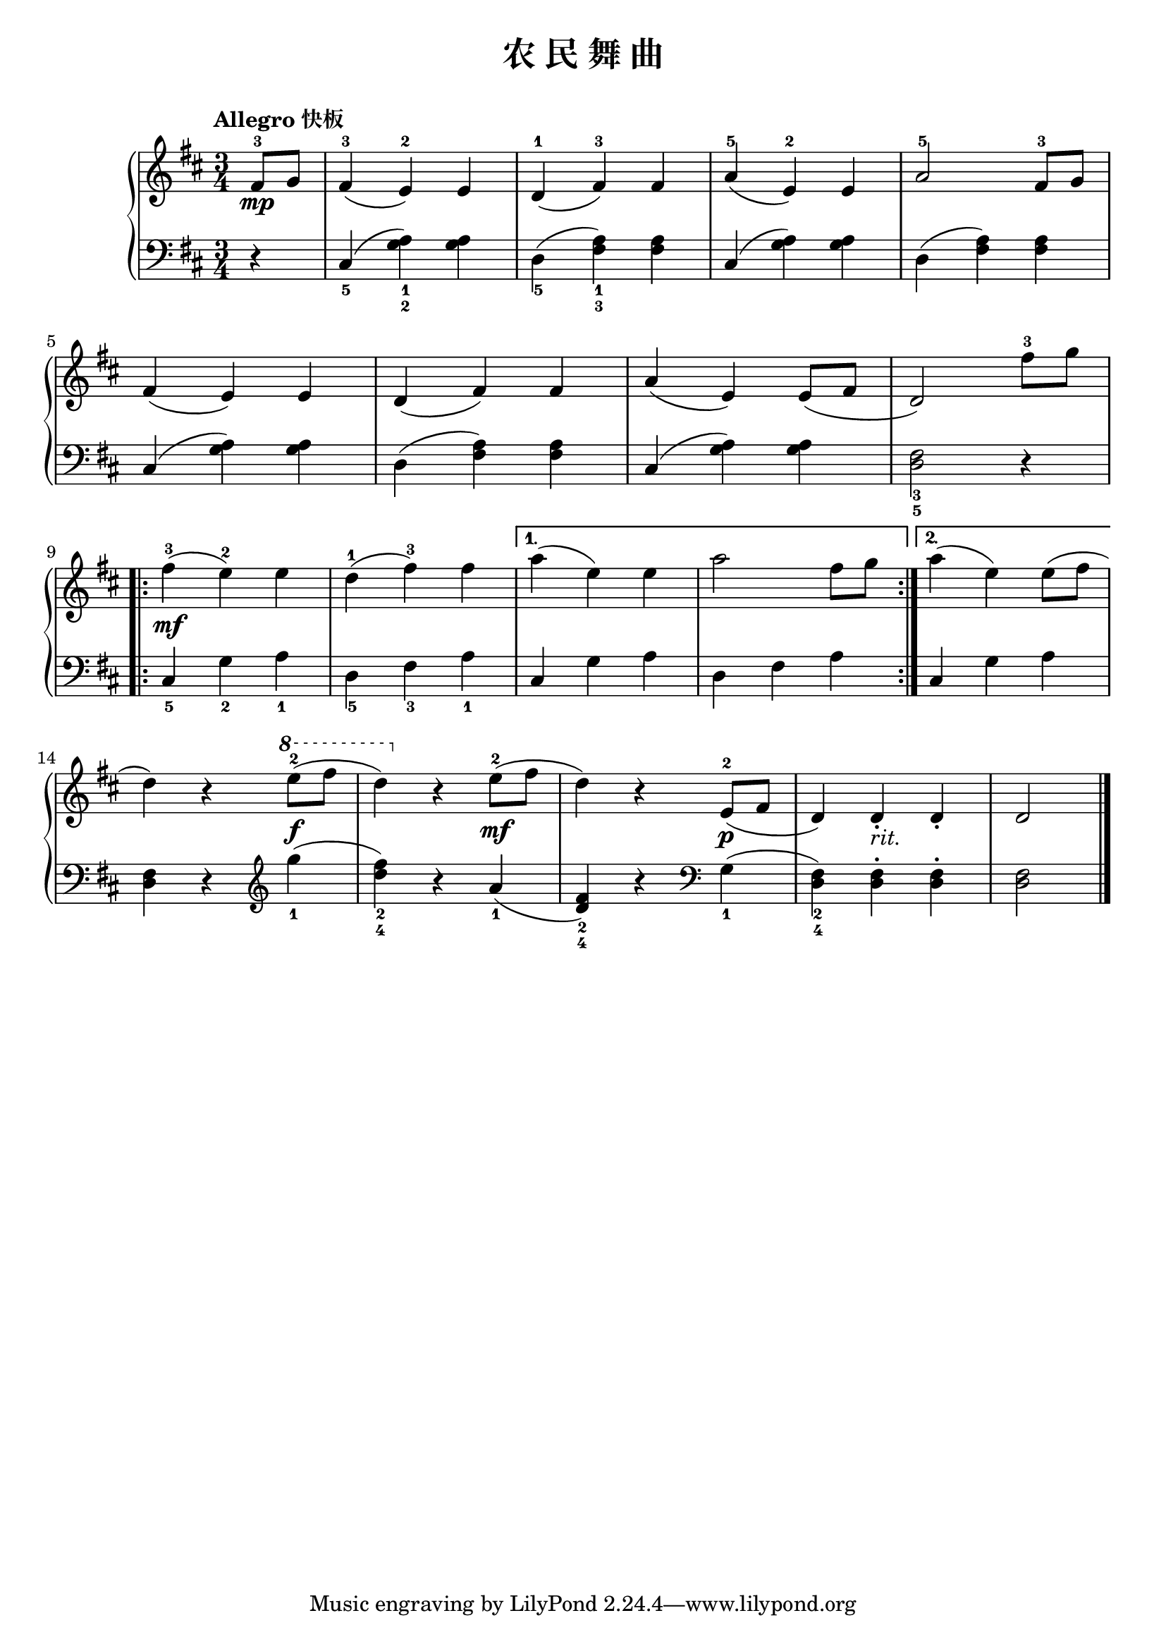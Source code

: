 \version "2.18.2"

upper = \relative c'' {
  \clef treble
  \key d \major
  \time 3/4
  \tempo "Allegro 快板"
  
  \partial 4 fis,8-3\mp g |
  fis4-3( e-2) e |
  d4-1( fis-3) fis |
  a4-5( e-2) e |
  a2-5 fis8-3 g |\break
  
  fis4( e) e |
  d4( fis) fis |
  a4( e) e8( fis |
  d2) fis'8-3 g |\break
  
  \repeat volta 2 {
    fis4-3(\mf e-2) e |
    d4-1( fis-3) fis |
  }
  \alternative {
    {
      a4( e) e |
      a2 fis8 g |
    }
    {
      a4( e) e8( fis |\break
    }
  }
  
  d4) r 
  \ottava #1
  e'8-2(\f fis |
  d4) 
  \ottava #0
  r e,8-2(\mf fis |
  d4) r e,8-2(\p fis |
  d4) d_._\markup { \italic rit. } d_. |
  d2 \bar"|."
}

lower = \relative c {
  \clef bass
  \key d \major
  \time 3/4
  \dynamicUp
  
  \partial 4 r4 |
  cis4_5( <g' a>_1_2) q4 |
  d4_5( <fis a>_1_3) q |
  cis4( <g' a>) q |
  d4( <fis a>) q |\break
  
  cis4( <g' a>) q |
  d4( <fis a>) q |
  cis4( <g' a>) q |
  <d fis>2_3_5 r4 |\break
  
  \repeat volta 2 {
    cis4_5 g'_2 a_1 |
    d,4_5 fis_3 a_1 |
  }
  \alternative {
    {
      cis,4 g' a |
      d,4 fis a |
    }
    {
      cis,4 g' a |\break
    }
  }
  
  <d, fis>4 r4 \clef treble g''4(_1 |
  <d fis>4_2_4) r a_1( |
  <d, fis>4_2_4) r \clef bass g,4_1( |
  <d fis>4_2_4) q-. q-. |
  q2 \bar"|."
}

\header {
  title = "农 民 舞 曲"
}
\markup { \vspace #1 }

myStaff = \new PianoStaff <<
  \new Staff = "upper" \upper
  \new Staff = "lower" \lower
>>

\score {
  \myStaff
  \layout { }
}

\score {
  \unfoldRepeats
  \myStaff
  \midi { }
}

